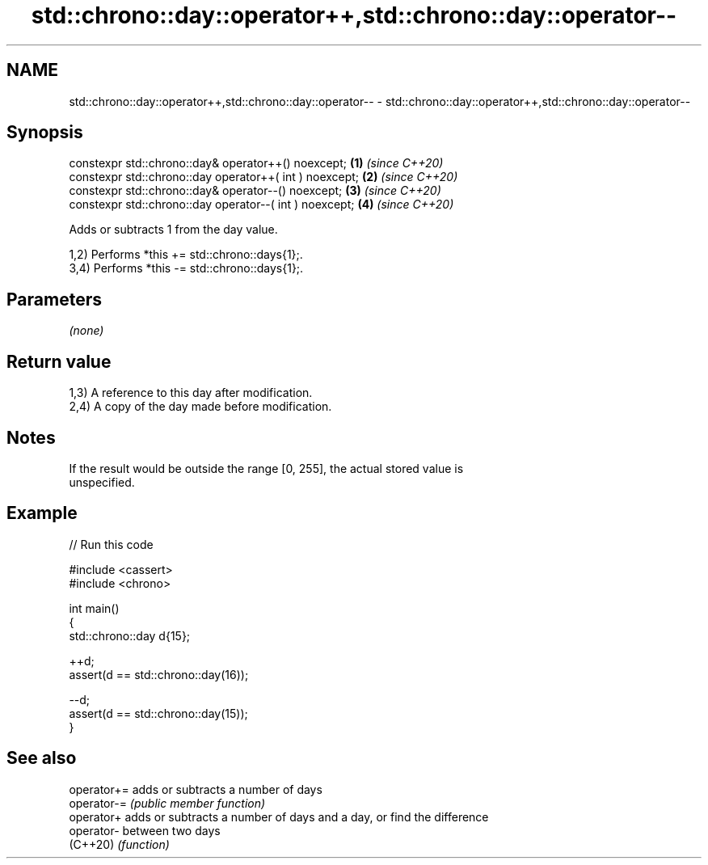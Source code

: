 .TH std::chrono::day::operator++,std::chrono::day::operator-- 3 "2024.06.10" "http://cppreference.com" "C++ Standard Libary"
.SH NAME
std::chrono::day::operator++,std::chrono::day::operator-- \- std::chrono::day::operator++,std::chrono::day::operator--

.SH Synopsis
   constexpr std::chrono::day& operator++() noexcept;     \fB(1)\fP \fI(since C++20)\fP
   constexpr std::chrono::day operator++( int ) noexcept; \fB(2)\fP \fI(since C++20)\fP
   constexpr std::chrono::day& operator--() noexcept;     \fB(3)\fP \fI(since C++20)\fP
   constexpr std::chrono::day operator--( int ) noexcept; \fB(4)\fP \fI(since C++20)\fP

   Adds or subtracts 1 from the day value.

   1,2) Performs *this += std::chrono::days{1};.
   3,4) Performs *this -= std::chrono::days{1};.

.SH Parameters

   \fI(none)\fP

.SH Return value

   1,3) A reference to this day after modification.
   2,4) A copy of the day made before modification.

.SH Notes

   If the result would be outside the range [0, 255], the actual stored value is
   unspecified.

.SH Example


// Run this code

 #include <cassert>
 #include <chrono>

 int main()
 {
     std::chrono::day d{15};

     ++d;
     assert(d == std::chrono::day(16));

     --d;
     assert(d == std::chrono::day(15));
 }

.SH See also

   operator+= adds or subtracts a number of days
   operator-= \fI(public member function)\fP
   operator+  adds or subtracts a number of days and a day, or find the difference
   operator-  between two days
   (C++20)    \fI(function)\fP
